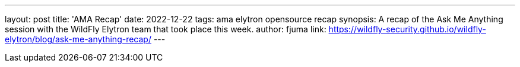 ---
layout: post
title: 'AMA Recap'
date: 2022-12-22
tags: ama elytron opensource recap
synopsis: A recap of the Ask Me Anything session with the WildFly Elytron team that took place this week.
author: fjuma
link: https://wildfly-security.github.io/wildfly-elytron/blog/ask-me-anything-recap/
---
